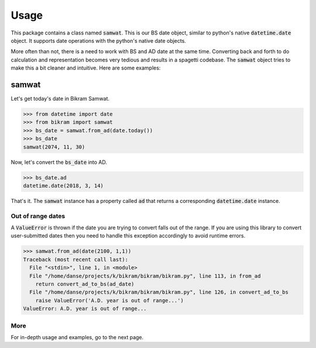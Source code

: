 =====
Usage
=====

This package contains a class named :code:`samwat`. This is our BS date object,
similar to python's native :code:`datetime.date` object. It supports
date operations with the python's native date objects.

More often than not, there is a need to work with BS and AD date at the same time.
Converting back and forth to do calculation and representation becomes very tedious
and results in a spagetti codebase. The :code:`samwat` object tries to make this a bit cleaner
and intuitive. Here are some examples:


samwat
----------------

Let's get today's date in Bikram Samwat.

>>> from datetime import date
>>> from bikram import samwat
>>> bs_date = samwat.from_ad(date.today())
>>> bs_date
samwat(2074, 11, 30)

Now, let's convert the :code:`bs_date` into AD.

>>> bs_date.ad
datetime.date(2018, 3, 14)

That's it. The :code:`samwat` instance has a property called :code:`ad` that
returns a corresponding :code:`datetime.date` instance.


Out of range dates
~~~~~~~~~~~~~~~~~~~
A :code:`ValueError` is thrown if the date you are trying to convert falls
out of the range. If you are using this library to convert user-submitted dates
then you need to handle this exception accordingly to avoid runtime errors.

>>> samwat.from_ad(date(2100, 1,1))
Traceback (most recent call last):
  File "<stdin>", line 1, in <module>
  File "/home/danse/projects/k/bikram/bikram/bikram.py", line 113, in from_ad
    return convert_ad_to_bs(ad_date)
  File "/home/danse/projects/k/bikram/bikram/bikram.py", line 126, in convert_ad_to_bs
    raise ValueError('A.D. year is out of range...')
ValueError: A.D. year is out of range...

More
~~~~

For in-depth usage and examples, go to the next page.
